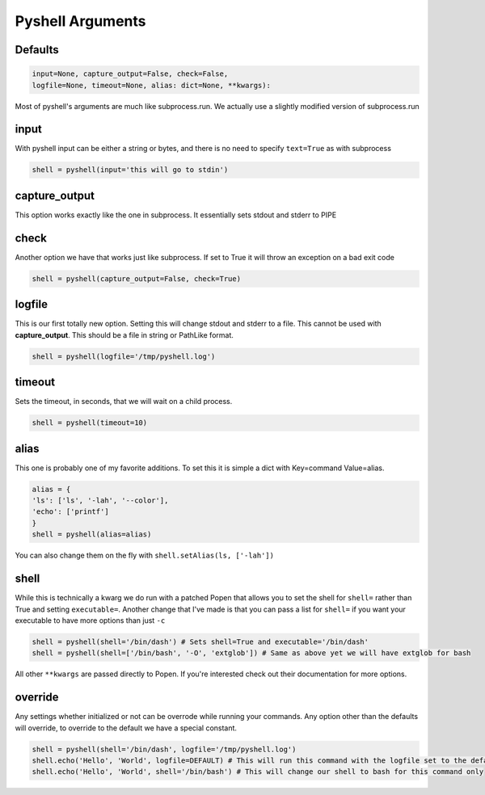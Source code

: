 .. _pyshell_arguments:

Pyshell Arguments
=================

Defaults
--------

.. code-block:: python

	input=None, capture_output=False, check=False,
	logfile=None, timeout=None, alias: dict=None, **kwargs):

Most of pyshell's arguments are much like subprocess.run.
We actually use a slightly modified version of subprocess.run

input
-----

With pyshell input can be either a string or bytes, and there is no need to specify ``text=True`` as with subprocess

.. code-block:: python

	shell = pyshell(input='this will go to stdin')

capture_output
--------------

This option works exactly like the one in subprocess. It essentially sets stdout and stderr to PIPE

check
-----

Another option we have that works just like subprocess. If set to True it will throw an exception on a bad exit code

.. code-block:: python

	shell = pyshell(capture_output=False, check=True)

logfile
-------

This is our first totally new option. Setting this will change stdout and stderr to a file. This cannot be used with **capture_output**. This should be a file in string or PathLike format. 


.. code-block:: python

	shell = pyshell(logfile='/tmp/pyshell.log')

timeout
-------

Sets the timeout, in seconds, that we will wait on a child process.

.. code-block:: python

	shell = pyshell(timeout=10)

alias
-----

This one is probably one of my favorite additions. To set this it is simple a dict with Key=command Value=alias.

.. code-block:: python

	alias = {
	'ls': ['ls', '-lah', '--color'],
	'echo': ['printf']
	}
	shell = pyshell(alias=alias)

You can also change them on the fly with ``shell.setAlias(ls, ['-lah'])``

.. _pyshell_arguments_shell:

shell
-----

While this is technically a kwarg we do run with a patched Popen that allows you to set the shell for ``shell=`` rather than True and setting ``executable=``. Another change that I've made is that you can pass a list for ``shell=`` if you want your executable to have more options than just ``-c``

.. code-block:: python

	shell = pyshell(shell='/bin/dash') # Sets shell=True and executable='/bin/dash'
	shell = pyshell(shell=['/bin/bash', '-O', 'extglob']) # Same as above yet we will have extglob for bash

All other ``**kwargs`` are passed directly to Popen. If you're interested check out their documentation for more options.

override
--------

Any settings whether initialized or not can be overrode while running your commands. Any option other than the defaults will override, to override to the default we have a special constant.

.. code-block:: python

	shell = pyshell(shell='/bin/dash', logfile='/tmp/pyshell.log')
	shell.echo('Hello', 'World', logfile=DEFAULT) # This will run this command with the logfile set to the default of None
	shell.echo('Hello', 'World', shell='/bin/bash') # This will change our shell to bash for this command only
